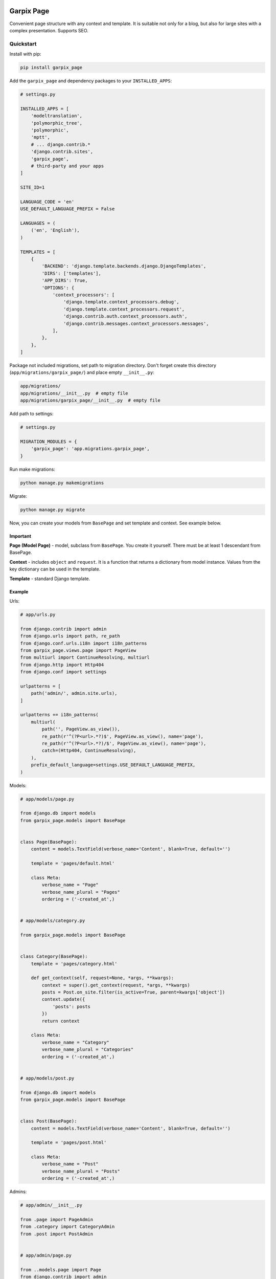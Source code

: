 
Garpix Page
===========

Convenient page structure with any context and template.
It is suitable not only for a blog, but also for large sites with a complex presentation.
Supports SEO.

Quickstart
----------

Install with pip:

.. code-block:: bash

   pip install garpix_page

Add the ``garpix_page`` and dependency packages to your ``INSTALLED_APPS``\ :

.. code-block:: python

   # settings.py

   INSTALLED_APPS = [
       'modeltranslation',
       'polymorphic_tree',
       'polymorphic',
       'mptt',
       # ... django.contrib.*
       'django.contrib.sites',
       'garpix_page',
       # third-party and your apps
   ]

   SITE_ID=1

   LANGUAGE_CODE = 'en'
   USE_DEFAULT_LANGUAGE_PREFIX = False

   LANGUAGES = (
       ('en', 'English'),
   )

   TEMPLATES = [
       {
           'BACKEND': 'django.template.backends.django.DjangoTemplates',
           'DIRS': ['templates'],
           'APP_DIRS': True,
           'OPTIONS': {
               'context_processors': [
                   'django.template.context_processors.debug',
                   'django.template.context_processors.request',
                   'django.contrib.auth.context_processors.auth',
                   'django.contrib.messages.context_processors.messages',
               ],
           },
       },
   ]

Package not included migrations, set path to migration directory. Don't forget create this directory (\ ``app/migrations/garpix_page/``\ ) and place empty ``__init__.py``\ :

.. code-block::

   app/migrations/
   app/migrations/__init__.py  # empty file
   app/migrations/garpix_page/__init__.py  # empty file

Add path to settings:

.. code-block:: python

   # settings.py

   MIGRATION_MODULES = {
       'garpix_page': 'app.migrations.garpix_page',
   }

Run make migrations:

.. code-block:: bash

   python manage.py makemigrations

Migrate:

.. code-block:: bash

   python manage.py migrate

Now, you can create your models from ``BasePage`` and set template and context. See example below.

Important
^^^^^^^^^

**Page (Model Page)** - model, subclass from ``BasePage``. You create it yourself. There must be at least 1 descendant from BasePage.

**Context** - includes ``object`` and ``request``. It is a function that returns a dictionary from model instance. Values from the key dictionary can be used in the template.

**Template** - standard Django template.

Example
^^^^^^^

Urls:

.. code-block:: python

   # app/urls.py

   from django.contrib import admin
   from django.urls import path, re_path
   from django.conf.urls.i18n import i18n_patterns
   from garpix_page.views.page import PageView
   from multiurl import ContinueResolving, multiurl
   from django.http import Http404
   from django.conf import settings

   urlpatterns = [
       path('admin/', admin.site.urls),
   ]

   urlpatterns += i18n_patterns(
       multiurl(
           path('', PageView.as_view()),
           re_path(r'^(?P<url>.*?)$', PageView.as_view(), name='page'),
           re_path(r'^(?P<url>.*?)/$', PageView.as_view(), name='page'),
           catch=(Http404, ContinueResolving),
       ),
       prefix_default_language=settings.USE_DEFAULT_LANGUAGE_PREFIX,
   )

Models:

.. code-block:: python

   # app/models/page.py

   from django.db import models
   from garpix_page.models import BasePage


   class Page(BasePage):
       content = models.TextField(verbose_name='Content', blank=True, default='')

       template = 'pages/default.html'

       class Meta:
           verbose_name = "Page"
           verbose_name_plural = "Pages"
           ordering = ('-created_at',)


   # app/models/category.py

   from garpix_page.models import BasePage


   class Category(BasePage):
       template = 'pages/category.html'

       def get_context(self, request=None, *args, **kwargs):
           context = super().get_context(request, *args, **kwargs)
           posts = Post.on_site.filter(is_active=True, parent=kwargs['object'])
           context.update({
               'posts': posts
           })
           return context

       class Meta:
           verbose_name = "Category"
           verbose_name_plural = "Categories"
           ordering = ('-created_at',)


   # app/models/post.py

   from django.db import models
   from garpix_page.models import BasePage


   class Post(BasePage):
       content = models.TextField(verbose_name='Content', blank=True, default='')

       template = 'pages/post.html'

       class Meta:
           verbose_name = "Post"
           verbose_name_plural = "Posts"
           ordering = ('-created_at',)

Admins:

.. code-block:: python

   # app/admin/__init__.py

   from .page import PageAdmin
   from .category import CategoryAdmin
   from .post import PostAdmin


   # app/admin/page.py

   from ..models.page import Page
   from django.contrib import admin
   from garpix_page.admin import BasePageAdmin


   @admin.register(Page)
   class PageAdmin(BasePageAdmin):
       pass

   # app/admin/category.py

   from ..models.category import Category
   from django.contrib import admin
   from garpix_page.admin import BasePageAdmin


   @admin.register(Category)
   class CategoryAdmin(BasePageAdmin):
       pass

   # app/admin/post.py

   from ..models.post import Post
   from django.contrib import admin
   from garpix_page.admin import BasePageAdmin


   @admin.register(Post)
   class PostAdmin(BasePageAdmin):
       pass

Translations:

.. code-block:: python

   # app/translation/__init__.py

   from .page import PageTranslationOptions
   from .category import CategoryTranslationOptions
   from .post import PostTranslationOptions

   # app/translation/page.py

   from modeltranslation.translator import TranslationOptions, register
   from ..models import Page


   @register(Page)
   class PageTranslationOptions(TranslationOptions):
       fields = ('content',)


   # app/translation/category.py

   from modeltranslation.translator import TranslationOptions, register
   from ..models import Category


   @register(Category)
   class CategoryTranslationOptions(TranslationOptions):
       fields = []

   # app/translation/post.py

   from modeltranslation.translator import TranslationOptions, register
   from ..models import Post


   @register(Post)
   class PostTranslationOptions(TranslationOptions):
       fields = ('content',)

Templates:

.. code-block:: html

   # templates/base.html

   <!DOCTYPE html>
   <html lang="en">
   <head>
       <meta charset="UTF-8">
       {% include 'garpix_page/seo.html' %}
   </head>
   <body>
   {% include 'garpix_page/admin_toolbar.html' %}
   <main>
       {% block content %}404{% endblock %}
   </main>
   </body>
   </html>


   # templates/pages/default.html

   {% extends 'base.html' %}

   {% block content %}
   <h1>{{object.title}}</h1>
   <div>
       {{object.content|safe}}
   </div>
   {% endblock %}



   # templates/pages/category.html

   {% extends 'base.html' %}

   {% block content %}
   <h1>{{object.title}}</h1>
   {% for post in posts %}
       <div>
           <h3><a href="{{post.get_absolute_url}}">{{post.title}}</a></h3>
       </div>
   {% endfor %}

   {% endblock %}



   # templates/pages/post.html

   {% extends 'base.html' %}

   {% block content %}
   <h1>{{object.title}}</h1>
   <div>
       {{object.content|safe}}
   </div>
   {% endblock %}

Now you can auth in admin panel and starting add pages.

If you need to use a serializer whose model is this page, use the get_serializer() method to avoid circular imports.

Page permissions
----------------

If you need to add login access to your model pages, add login_required static field to your model.

To add some user permissions to page, add permissions  static field to your page model:

.. code-block:: python

    class Post(BasePage):
        content = models.TextField(verbose_name='Content', blank=True, default='')

        template = 'pages/post.html'

        login_required = True
        permissions = [IsAdminUser,]

        class Meta:
            verbose_name = "Post"
            verbose_name_plural = "Posts"
            ordering = ('-created_at',)

API
===

Add to settings API_URL parameter:

.. code-block:: python

    API_URL = 'api'

Add to ``urls.py`` this:

.. code-block:: python

    urlpatterns += [
        re_path(r'{}/page/(?P<slugs>.*)$'.format(settings.API_URL), PageApiView.as_view()),
    ]

And you can test it:

``http://localhost:8000/api/page/`` - home page (empty slug)
``http://localhost:8000/api/page/another_page`` - another page (slug)
``http://localhost:8000/api/page/kategoriya/post-1`` - sub page (slug)

Example answer:

.. code-block:: json

   {
       "page_model": "Post",
       "init_state": {
           "object": {
               "id": 4,
               "title": "post 1",
               "title_en": "post 1",
               "is_active": true,
               "display_on_sitemap": true,
               "slug": "post-1",
               "created_at": "2021-06-21T19:39:49.749460Z",
               "updated_at": "2021-06-21T19:39:49.749488Z",
               "seo_title": "",
               "seo_title_en": null,
               "seo_keywords": "",
               "seo_keywords_en": null,
               "seo_description": "",
               "seo_description_en": "",
               "seo_author": "",
               "seo_author_en": null,
               "seo_og_type": "website",
               "seo_image": null,
               "lft": 2,
               "rght": 3,
               "tree_id": 3,
               "level": 1,
               "content": "example",
               "content_en": "example",
               "polymorphic_ctype": 11,
               "parent": 3,
               "sites": [
                   1
               ]
           }
       }
   }

Changelog
=========

See `CHANGELOG.md <CHANGELOG.md>`_.

Contributing
============

See `CONTRIBUTING.md <CONTRIBUTING.md>`_.

License
=======

`MIT <LICENSE>`_
